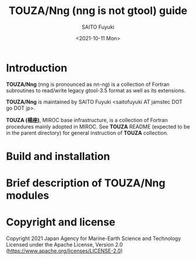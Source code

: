 #+title: TOUZA/Nng (nng is not gtool) guide
#+author: SAITO Fuyuki
#+date: <2021-10-11 Mon>

* Introduction
  *TOUZA/Nng* (nng is pronounced as nn-ng) is a collection of Fortran
  subroutines to read/write legacy gtool-3.5 format as well as
  its extensions.

  *TOUZA/Nng* is maintained by SAITO Fuyuki <saitofuyuki AT jamstec
  DOT go DOT jp>.

  *TOUZA (楊座)*, MIROC base infrastructure, is a collection of
  Fortran procedures mainly adopted in MIROC.  See *TOUZA* README
  (expected to be in the parent directory) for general instruction of
  *TOUZA* collection.

* Build and installation

* Brief description of *TOUZA/Nng* modules

* Copyright and license
Copyright 2021 Japan Agency for Marine-Earth Science and Technology
Licensed under the Apache License, Version 2.0
  (https://www.apache.org/licenses/LICENSE-2.0)

